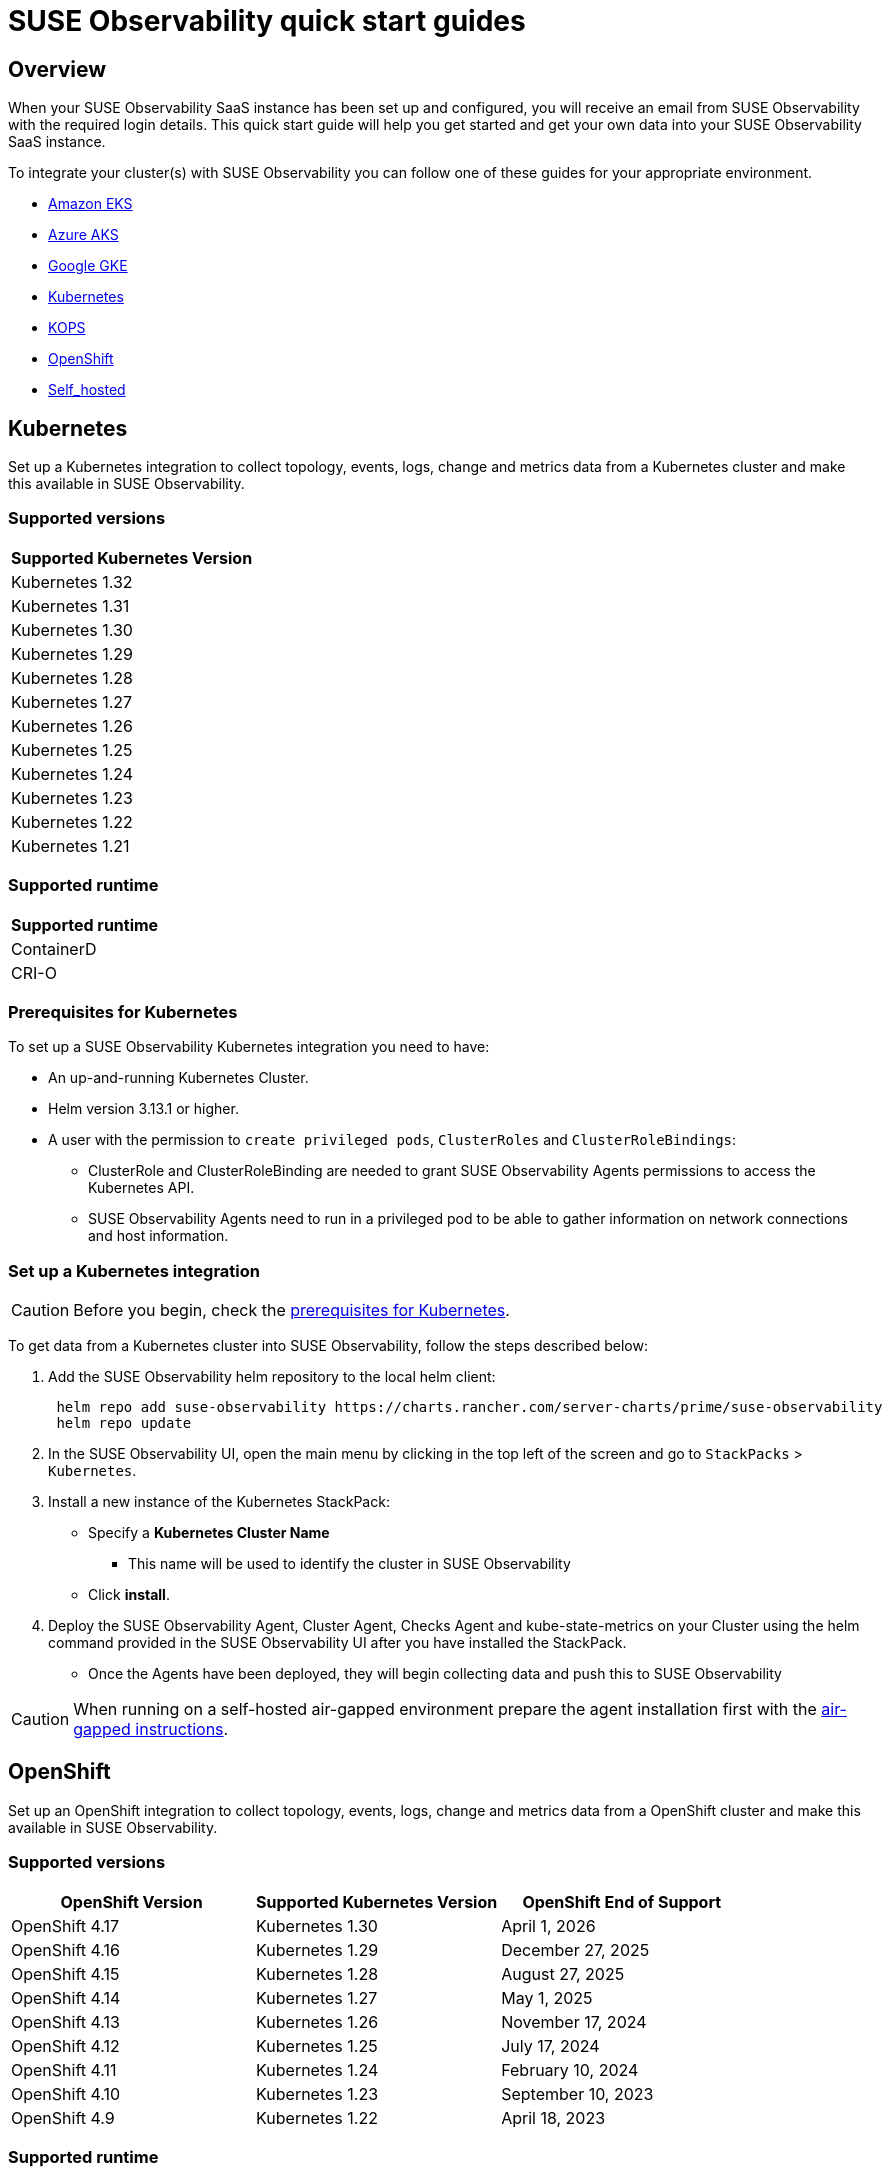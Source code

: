 = SUSE Observability quick start guides
:description: SUSE Observability
:doctype: book

== Overview

When your SUSE Observability SaaS instance has been set up and configured, you will receive an email from SUSE Observability
with the required login details. This quick start guide will help you get started and get your own data into
your SUSE Observability SaaS instance.

To integrate your cluster(s) with SUSE Observability you can follow one of these guides for your appropriate environment.

* <<_amazon_eks,Amazon EKS>>
* <<_azure_aks,Azure AKS>>
* <<_google_gke,Google GKE>>
* <<_kubernetes,Kubernetes>>
* <<_kops,KOPS>>
* <<_openshift,OpenShift>>
* <<_self_hosted,Self_hosted>>


== Kubernetes

Set up a Kubernetes integration to collect topology, events, logs, change and metrics data from a Kubernetes cluster and make this available in SUSE Observability.

=== Supported versions

|===
| Supported Kubernetes Version

| Kubernetes 1.32
| Kubernetes 1.31
| Kubernetes 1.30
| Kubernetes 1.29
| Kubernetes 1.28
| Kubernetes 1.27
| Kubernetes 1.26
| Kubernetes 1.25
| Kubernetes 1.24
| Kubernetes 1.23
| Kubernetes 1.22
| Kubernetes 1.21
|===

=== Supported runtime

|===
| Supported runtime

| ContainerD
| CRI-O
|===

=== Prerequisites for Kubernetes

To set up a SUSE Observability Kubernetes integration you need to have:

* An up-and-running Kubernetes Cluster.
* Helm version 3.13.1 or higher.
* A user with the permission to `create privileged pods`, `ClusterRoles` and `ClusterRoleBindings`:
 ** ClusterRole and ClusterRoleBinding are needed to grant SUSE Observability Agents permissions to access the Kubernetes API.
 ** SUSE Observability Agents need to run in a privileged pod to be able to gather information on network connections and host information.

=== Set up a Kubernetes integration

[CAUTION]
====
Before you begin, check the <<_prerequisites_for_kubernetes,prerequisites for Kubernetes>>.
====


To get data from a Kubernetes cluster into SUSE Observability, follow the steps described below:

. Add the SUSE Observability helm repository to the local helm client:
+
[,buildoutcfg]
----
 helm repo add suse-observability https://charts.rancher.com/server-charts/prime/suse-observability
 helm repo update
----

. In the SUSE Observability UI, open the main menu by clicking in the top left of the screen and go to `StackPacks` > `Kubernetes`.
. Install a new instance of the Kubernetes StackPack:
 ** Specify a *Kubernetes Cluster Name*
  *** This name will be used to identify the cluster in SUSE Observability
 ** Click *install*.
. Deploy the SUSE Observability Agent, Cluster Agent, Checks Agent and kube-state-metrics on your Cluster using the helm command provided in the SUSE Observability UI after you have installed the StackPack.
 ** Once the Agents have been deployed, they will begin collecting data and push this to SUSE Observability

[CAUTION]
====
When running on a self-hosted air-gapped environment prepare the agent installation first with the xref:/k8s-suse-rancher-prime-agent-air-gapped.adoc[air-gapped instructions].
====


== OpenShift

Set up an OpenShift integration to collect topology, events, logs, change and metrics data from a OpenShift cluster and make this available in SUSE Observability.

=== Supported versions

|===
| OpenShift Version | Supported Kubernetes Version | OpenShift End of Support

| OpenShift 4.17
| Kubernetes 1.30
| April 1, 2026

| OpenShift 4.16
| Kubernetes 1.29
| December 27, 2025

| OpenShift 4.15
| Kubernetes 1.28
| August 27, 2025

| OpenShift 4.14
| Kubernetes 1.27
| May 1, 2025

| OpenShift 4.13
| Kubernetes 1.26
| November 17, 2024

| OpenShift 4.12
| Kubernetes 1.25
| July 17, 2024

| OpenShift 4.11
| Kubernetes 1.24
| February 10, 2024

| OpenShift 4.10
| Kubernetes 1.23
| September 10, 2023

| OpenShift 4.9
| Kubernetes 1.22
| April 18, 2023
|===

=== Supported runtime

|===
| Supported runtime

| ContainerD
| CRI-O
|===

=== Prerequisites for OpenShift

To set up a SUSE Observability OpenShift integration you need to have:

* An up-and-running OpenShift Cluster.
* Helm version 3.13.1 or higher.
* A user with the permission to `create privileged pods`, `ClusterRoles` and `ClusterRoleBindings`:
 ** ClusterRole and ClusterRoleBinding are needed to grant SUSE Observability Agents permissions to access the Kubernetes API.
 ** SUSE Observability Agents need to run in a privileged pod to be able to gather information on network connections and host information.

=== Set up an OpenShift integration

[CAUTION]
====
Before you begin, check the <<_prerequisites_for_openshift,prerequisites for Kubernetes>>.
====


To get data from a Kubernetes cluster into SUSE Observability, follow the steps described below:

. Add the SUSE Observability helm repository to the local helm client:
+
[,buildoutcfg]
----
 helm repo add suse-observability https://charts.rancher.com/server-charts/prime/suse-observability
 helm repo update
----

. In the SUSE Observability UI, open the main menu by clicking in the top left of the screen and go to `StackPacks` > `Integrations` > `Kubernetes`.
. Install a new instance of the Kubernetes StackPack:
 ** Specify a *Kubernetes Cluster Name*
  *** This name will be used to identify the cluster in SUSE Observability
 ** Click *install*.
. Deploy the SUSE Observability Agent, Cluster Agent, Checks Agent and kube-state-metrics on your Cluster using the helm command provided in the SUSE Observability UI after you have installed the StackPack.
 ** Once the Agents have been deployed, they will begin collecting data and push this to SUSE Observability


== Amazon EKS

Set up an Amazon EKS integration to collect topology, events, logs, change and metrics data from an Amazon EKS cluster and make this available in SUSE Observability.

=== Supported versions

|===
| Kubernetes version | Amazon EKS release | Amazon EKS End of Support | Amazon EKS End of Extended Support

| 1.32
| January 23, 2025
| March 23, 2026
| March 23, 2027

| 1.31
| September 26, 2024
| November 26, 2025
| November 26, 2026

| 1.30
| May 23, 2024
| July 23, 2025
| July 23, 2026

| 1.29
| January 23, 2024
| March 23, 2025
| March 23, 2026

| 1.28
| September 26, 2023
| November 01, 2024
| November 26, 2025

| 1.27
| May 24, 2023
| July 2024
| July 24, 2025

| 1.26
| April 11, 2023
| June 2024
| June 11, 2025

| 1.25
| February 21, 2023
| May 2024
| May 1, 2025

| 1.24
| November 15, 2022
| January 2024
| January 31, 2025

| 1.23
| August 11, 2022
| October 11, 2023
| October 11, 2024

| 1.22
| April 4, 2022
| June 4, 2023
| September 1, 2024

| 1.21
| July 19, 2021
| February 15, 2023
| July 15, 2024

| 1.20
| May 18, 2021
| November 1, 2022
| N/A

| 1.19
| February 16, 2021
| August 1, 2022
| N/A

| 1.18
| October 13, 2020
| August 15, 2022
| N/A
|===

=== Supported runtime

|===
| Supported runtime

| ContainerD
| CRI-O
|===

=== Prerequisites for Amazon EKS

To set up a SUSE Observability Amazon EKS integration you need to have:

* An up-and-running Amazon EKS Cluster.
* Helm version 3.13.1 or higher.
* A user with the permission to `create privileged pods`, `ClusterRoles` and `ClusterRoleBindings`:
 ** ClusterRole and ClusterRoleBinding are needed to grant SUSE Observability Agents permissions to access the Kubernetes API.
 ** SUSE Observability Agents need to run in a privileged pod to be able to gather information on network connections and host information.

=== Set up an Amazon EKS integration

[CAUTION]
====
Before you begin, check the <<_prerequisites_for_amazon_eks,prerequisites for Kubernetes>>.
====


To get data from a Kubernetes cluster into SUSE Observability, follow the steps described below:

. Add the SUSE Observability helm repository to the local helm client:
+
[,buildoutcfg]
----
 helm repo add suse-observability https://charts.rancher.com/server-charts/prime/suse-observability
 helm repo update
----

. In the SUSE Observability UI, open the main menu by clicking in the top left of the screen and go to `StackPacks` > `Integrations` > `Kubernetes`.
. Install a new instance of the Kubernetes StackPack:
 ** Specify a *Kubernetes Cluster Name*
  *** This name will be used to identify the cluster in SUSE Observability
 ** Click *install*.
. Deploy the SUSE Observability Agent, Cluster Agent, Checks Agent and kube-state-metrics on your Cluster using the helm command provided in the SUSE Observability UI after you have installed the StackPack.
 ** Once the Agents have been deployed, they will begin collecting data and push this to SUSE Observability


== Google GKE

Set up a Google GKE integration to collect topology, events, logs, change and metrics data from an Google GKE cluster and make this available in SUSE Observability.

=== Supported versions

|===
| Kubernetes Version | Google GKE release | Google GKE End of Support | Google GKE End of Extended Support

| 1.32
| February, 2025
| Q2, 2026
| Q1, 2027

| 1.31
| October 22, 2024
| December 22, 2025
| October 22, 2026

| 1.30
| July 30, 2024
| September 30, 2025
| July 30, 2026

| 1.29
| January 25, 2024
| March 21, 2025
| January 25, 2026

| 1.28
| December 4, 2023
| February 4, 2025
| December 4, 2025

| 1.27
| June 14, 2023
| August 31, 2024
| June 14, 2025

| 1.26
| April 14, 2023
| June 30, 2024
| N/A
|===

=== Supported runtime

|===
| Supported runtime

| ContainerD
| CRI-O
|===

=== Prerequisites for Google GKE

To set up a SUSE Observability Google GKE integration you need to have:

* An up-and-running Google GKE Cluster.
* Helm version 3.13.1 or higher.
* A user with the permission to `create privileged pods`, `ClusterRoles` and `ClusterRoleBindings`:
 ** ClusterRole and ClusterRoleBinding are needed to grant SUSE Observability Agents permissions to access the Kubernetes API.
 ** SUSE Observability Agents need to run in a privileged pod to be able to gather information on network connections and host information.

=== Set up a Google GKE integration

[CAUTION]
====
Before you begin, check the <<_prerequisites_for_amazon_eks,prerequisites for Kubernetes>>.
====


To get data from a Kubernetes cluster into SUSE Observability, follow the steps described below:

. Add the SUSE Observability helm repository to the local helm client:
+
[,buildoutcfg]
----
 helm repo add suse-observability https://charts.rancher.com/server-charts/prime/suse-observability
 helm repo update
----

. In the SUSE Observability UI, open the main menu by clicking in the top left of the screen and go to `StackPacks` > `Integrations` > `Kubernetes`.
. Install a new instance of the Kubernetes StackPack:
 ** Specify a *Kubernetes Cluster Name*
  *** This name will be used to identify the cluster in SUSE Observability
 ** Click *install*.
. Deploy the SUSE Observability Agent, Cluster Agent, Checks Agent and kube-state-metrics on your Cluster using the helm command provided in the SUSE Observability UI after you have installed the StackPack.
 ** Once the Agents have been deployed, they will begin collecting data and push this to SUSE Observability


== Azure AKS

Set up an Azure AKS integration to collect topology, events, logs, change and metrics data from an Azure AKS cluster and make this available in SUSE Observability.

=== Supported versions

|===
| Kubernetes Version | AKS GA | Azure AKS End of Life | Platform support

| 1.32
| June 2024
| March 2026
| Until 1.36 GA

| 1.31
| November 2024
| November 2025
| Until 1.35 GA

| 1.30
| June 2024
| July 2025
| Until 1.34 GA

| 1.29
| March 2024
| Januanry 2025
| Until 1.33 GA

| 1.28
| November 2023
| November 2024
| Until 1.32 GA

| 1.27
| July 2023
| July  2024
| July 2025
|===

=== Supported runtime

|===
| Supported runtime

| ContainerD
| CRI-O
|===

=== Prerequisites for Azure AKS

To set up a SUSE Observability Azure AKS integration you need to have:

* An up-and-running Azure AKS Cluster.
* Helm version 3.13.1 or higher.
* A user with the permission to `create privileged pods`, `ClusterRoles` and `ClusterRoleBindings`:
 ** ClusterRole and ClusterRoleBinding are needed to grant SUSE Observability Agents permissions to access the Kubernetes API.
 ** SUSE Observability Agents need to run in a privileged pod to be able to gather information on network connections and host information.

=== Set up a Azure AKS integration

[CAUTION]
====
Before you begin, check the <<_prerequisites_for_amazon_eks,prerequisites for Kubernetes>>.
====


To get data from a Kubernetes cluster into SUSE Observability, follow the steps described below:

. Add the SUSE Observability helm repository to the local helm client:
+
[,buildoutcfg]
----
 helm repo add suse-observability https://charts.rancher.com/server-charts/prime/suse-observability
 helm repo update
----

. In the SUSE Observability UI, open the main menu by clicking in the top left of the screen and go to `StackPacks` > `Integrations` > `Kubernetes`.
. Install a new instance of the Kubernetes StackPack:
 ** Specify a *Kubernetes Cluster Name*
  *** This name will be used to identify the cluster in SUSE Observability
 ** Click *install*.
. Deploy the SUSE Observability Agent, Cluster Agent, Checks Agent and kube-state-metrics on your Cluster using the helm command provided in the SUSE Observability UI after you have installed the StackPack.
 ** Once the Agents have been deployed, they will begin collecting data and push this to SUSE Observability


== KOPS

Set up a KOPS integration to collect topology, events, logs, change and metrics data from an KOPS cluster and make this available in SUSE Observability.

=== Supported versions

|===
| Supported Kubernetes Version

| Kubernetes 1.32
| Kubernetes 1.31
| Kubernetes 1.30
| Kubernetes 1.29
| Kubernetes 1.28
| Kubernetes 1.27
| Kubernetes 1.26
| Kubernetes 1.25
| Kubernetes 1.24
| Kubernetes 1.23
| Kubernetes 1.22
| Kubernetes 1.21
| Kubernetes 1.20
| Kubernetes 1.19
| Kubernetes 1.18
| Kubernetes 1.17
| Kubernetes 1.16
|===

=== Supported runtime

|===
| Supported runtime

| ContainerD
| CRI-O
|===

=== Prerequisites for KOPS

To set up a SUSE Observability KOPS integration you need to have:

* An up-and-running KOPS Cluster.
* Helm version 3.13.1 or higher.
* A user with the permission to `create privileged pods`, `ClusterRoles` and `ClusterRoleBindings`:
 ** ClusterRole and ClusterRoleBinding are needed to grant SUSE Observability Agents permissions to access the Kubernetes API.
 ** SUSE Observability Agents need to run in a privileged pod to be able to gather information on network connections and host information.

=== Set up a KOPS integration

[CAUTION]
====
Before you begin, check the <<_prerequisites_for_amazon_eks,prerequisites for Kubernetes>>.
====


To get data from a Kubernetes cluster into SUSE Observability, follow the steps described below:

. Add the SUSE Observability helm repository to the local helm client:
+
[,buildoutcfg]
----
 helm repo add suse-observability https://charts.rancher.com/server-charts/prime/suse-observability
 helm repo update
----

. In the SUSE Observability UI, open the main menu by clicking in the top left of the screen and go to `StackPacks` > `Integrations` > `Kubernetes`.
. Install a new instance of the Kubernetes StackPack:
 ** Specify a *Kubernetes Cluster Name*
  *** This name will be used to identify the cluster in SUSE Observability
 ** Click *install*.
. Deploy the SUSE Observability Agent, Cluster Agent, Checks Agent and kube-state-metrics on your Cluster using the helm command provided in the SUSE Observability UI after you have installed the StackPack.
 ** Once the Agents have been deployed, they will begin collecting data and push this to SUSE Observability


== Self-hosted

Set up a Self-hosted integration to collect topology, events, logs, change and metrics data from an Self-hosted cluster and make this available in SUSE Observability.

=== Supported versions

|===
| Supported Kubernetes Version

| Kubernetes 1.32
| Kubernetes 1.31
| Kubernetes 1.30
| Kubernetes 1.29
| Kubernetes 1.28
| Kubernetes 1.27
| Kubernetes 1.26
| Kubernetes 1.25
| Kubernetes 1.24
| Kubernetes 1.23
| Kubernetes 1.22
| Kubernetes 1.21
| Kubernetes 1.20
| Kubernetes 1.19
| Kubernetes 1.18
| Kubernetes 1.17
| Kubernetes 1.16
|===

=== Supported runtime

|===
| Supported runtime

| ContainerD
| CRI-O
|===

=== Prerequisites for Self-hosted

To set up a SUSE Observability Self-hosted integration you need to have:

* An up-and-running Self-hosted Cluster.
* Helm version 3.13.1 or higher.
* A user with the permission to `create privileged pods`, `ClusterRoles` and `ClusterRoleBindings`:
 ** ClusterRole and ClusterRoleBinding are needed to:
  *** Grant SUSE Observability Agents permissions to access the Kubernetes API
  *** Generate a secret for the mutating validation webhook which is part of xref:/setup/agent/k8sTs-agent-request-tracing.adoc[request tracing]
 ** SUSE Observability Agents need to run in a privileged pod to be able to gather information on network connections and host information.

=== Set up a self-hosted integration

[CAUTION]
====
Before you begin, check the <<_prerequisites_for_amazon_eks,prerequisites for Kubernetes>>.
====


To get data from a Kubernetes cluster into SUSE Observability, follow the steps described below:

. Add the SUSE Observability helm repository to the local helm client:
+
[,buildoutcfg]
----
 helm repo add suse-observability https://charts.rancher.com/server-charts/prime/suse-observability
 helm repo update
----

. In the SUSE Observability UI, open the main menu by clicking in the top left of the screen and go to `StackPacks` > `Integrations` > `Kubernetes`.
. Install a new instance of the Kubernetes StackPack:
 ** Specify a *Kubernetes Cluster Name*
  *** This name will be used to identify the cluster in SUSE Observability
 ** Click *install*.
. Deploy the SUSE Observability Agent, Cluster Agent, Checks Agent and kube-state-metrics on your Cluster using the helm command provided in the SUSE Observability UI after you have installed the StackPack.
 ** Once the Agents have been deployed, they will begin collecting data and push this to SUSE Observability


== What's next?

* xref:/k8s-getting-started.adoc[SUSE Observability walk-through]
